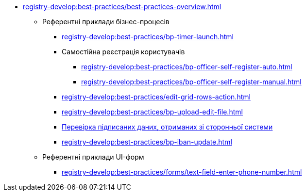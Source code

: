 ** xref:registry-develop:best-practices/best-practices-overview.adoc[]
*** Референтні приклади бізнес-процесів
**** xref:registry-develop:best-practices/bp-timer-launch.adoc[]
**** Самостійна реєстрація користувачів
***** xref:registry-develop:best-practices/bp-officer-self-register-auto.adoc[]
***** xref:registry-develop:best-practices/bp-officer-self-register-manual.adoc[]
**** xref:registry-develop:best-practices/edit-grid-rows-action.adoc[]
**** xref:registry-develop:best-practices/bp-upload-edit-file.adoc[]
**** xref:registry-develop:best-practices/bp-sign-validate-asics-cades.adoc[Перевірка підписаних даних, отриманих зі сторонньої системи]
**** xref:registry-develop:best-practices/bp-iban-update.adoc[]
*** Референтні приклади UI-форм
**** xref:registry-develop:best-practices/forms/text-field-enter-phone-number.adoc[]